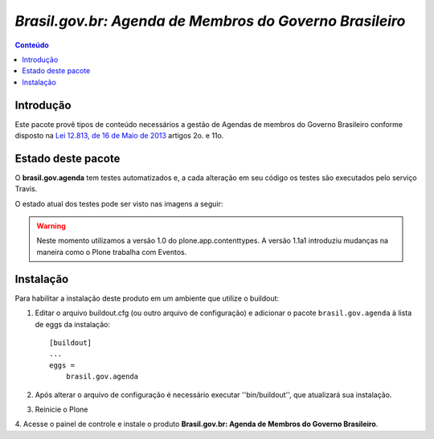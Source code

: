 ***************************************************************
`Brasil.gov.br: Agenda de Membros do Governo Brasileiro`
***************************************************************

.. contents:: Conteúdo
   :depth: 2

Introdução
-----------

Este pacote provê tipos de conteúdo necessários a gestão de Agendas de membros
do Governo Brasileiro conforme disposto na
`Lei 12.813, de 16 de Maio de 2013
<http://www.planalto.gov.br/ccivil_03/_Ato2011-2014/2013/Lei/L12813.htm>`_
artigos 2o. e 11o.


Estado deste pacote
---------------------

O **brasil.gov.agenda** tem testes automatizados e, a cada alteração em seu
código os testes são executados pelo serviço Travis. 

O estado atual dos testes pode ser visto nas imagens a seguir:

.. image:: https://secure.travis-ci.org/plonegovbr/brasil.gov.agenda.png?branch=master
    :target: http://travis-ci.org/plonegovbr/brasil.gov.agenda

.. image:: https://coveralls.io/repos/plonegovbr/brasil.gov.agenda/badge.png?branch=master
    :target: https://coveralls.io/r/plonegovbr/brasil.gov.agenda

.. warning:: Neste momento utilizamos a versão 1.0 do plone.app.contenttypes.
             A versão 1.1a1 introduziu mudanças na maneira como o Plone trabalha com Eventos.

Instalação
------------

Para habilitar a instalação deste produto em um ambiente que utilize o
buildout:

1. Editar o arquivo buildout.cfg (ou outro arquivo de configuração) e
   adicionar o pacote ``brasil.gov.agenda`` à lista de eggs da instalação::

        [buildout]
        ...
        eggs =
            brasil.gov.agenda

2. Após alterar o arquivo de configuração é necessário executar
   ''bin/buildout'', que atualizará sua instalação.

3. Reinicie o Plone

4. Acesse o painel de controle e instale o produto
**Brasil.gov.br: Agenda de Membros do Governo Brasileiro**.
